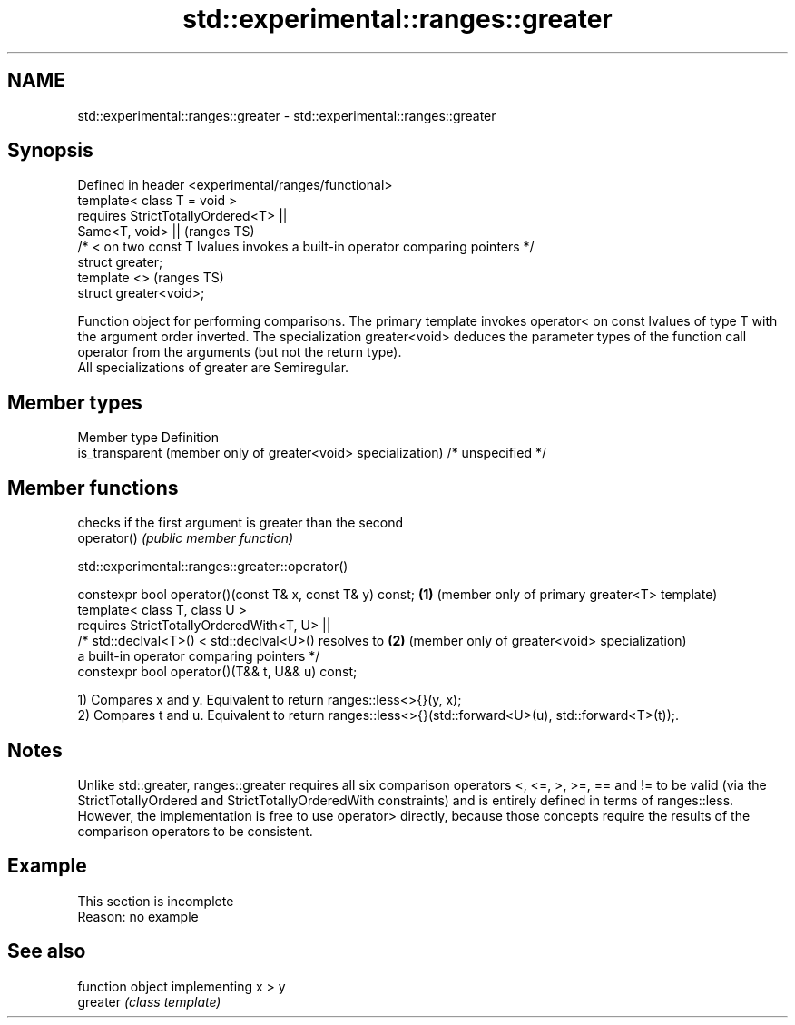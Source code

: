 .TH std::experimental::ranges::greater 3 "2020.03.24" "http://cppreference.com" "C++ Standard Libary"
.SH NAME
std::experimental::ranges::greater \- std::experimental::ranges::greater

.SH Synopsis

  Defined in header <experimental/ranges/functional>
  template< class T = void >
  requires StrictTotallyOrdered<T> ||
  Same<T, void> ||                                                               (ranges TS)
  /* < on two const T lvalues invokes a built-in operator comparing pointers */
  struct greater;
  template <>                                                                    (ranges TS)
  struct greater<void>;

  Function object for performing comparisons. The primary template invokes operator< on const lvalues of type T with the argument order inverted. The specialization greater<void> deduces the parameter types of the function call operator from the arguments (but not the return type).
  All specializations of greater are Semiregular.

.SH Member types


  Member type                                                  Definition
  is_transparent (member only of greater<void> specialization) /* unspecified */


.SH Member functions


             checks if the first argument is greater than the second
  operator() \fI(public member function)\fP


  std::experimental::ranges::greater::operator()


  constexpr bool operator()(const T& x, const T& y) const; \fB(1)\fP (member only of primary greater<T> template)
  template< class T, class U >
  requires StrictTotallyOrderedWith<T, U> ||
  /* std::declval<T>() < std::declval<U>() resolves to     \fB(2)\fP (member only of greater<void> specialization)
  a built-in operator comparing pointers */
  constexpr bool operator()(T&& t, U&& u) const;

  1) Compares x and y. Equivalent to return ranges::less<>{}(y, x);
  2) Compares t and u. Equivalent to return ranges::less<>{}(std::forward<U>(u), std::forward<T>(t));.

.SH Notes

  Unlike std::greater, ranges::greater requires all six comparison operators <, <=, >, >=, == and != to be valid (via the StrictTotallyOrdered and StrictTotallyOrderedWith constraints) and is entirely defined in terms of ranges::less. However, the implementation is free to use operator> directly, because those concepts require the results of the comparison operators to be consistent.

.SH Example


   This section is incomplete
   Reason: no example


.SH See also


          function object implementing x > y
  greater \fI(class template)\fP




